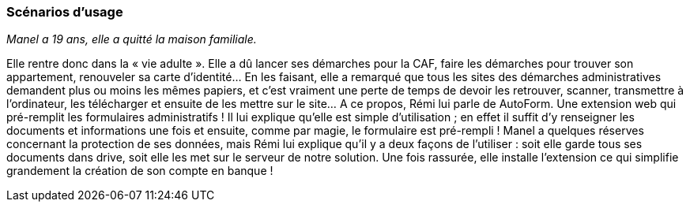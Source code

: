 === Scénarios d’usage

// Mettre ici le scénario d’usage que vous avez construit lors des séances
// encadrées par les experts SES. Vous pouvez mettre un scénario amélioré
// (et non celui noté) si vous jugez votre scénario insuffisant pour faire
// comprendre au jury PACT les différentes étapes d’utilisation de votre
// produit/service ou si vous avez changé d’idées entre-temps.

_Manel a 19 ans, elle a quitté la maison familiale._

Elle rentre donc dans la « vie adulte ». Elle a dû lancer ses démarches pour la CAF, faire les démarches pour trouver son appartement, renouveler sa carte d’identité… En les faisant, elle a remarqué que tous les sites des démarches administratives demandent plus ou moins les mêmes papiers, et c’est vraiment une perte de temps de devoir les retrouver, scanner, transmettre à l’ordinateur, les télécharger et ensuite de les mettre sur le site… A ce propos, Rémi lui parle de AutoForm. Une extension web qui pré-remplit les formulaires administratifs ! Il lui explique qu’elle est simple d’utilisation ; en effet il suffit d’y renseigner les documents et informations une fois et ensuite, comme par magie, le formulaire est pré-rempli !
Manel a quelques réserves concernant la protection de ses données, mais Rémi lui explique qu’il y a deux façons de l’utiliser : soit elle garde tous ses documents dans drive, soit elle les met sur le serveur de notre solution.
Une fois rassurée, elle installe l’extension ce qui simplifie grandement la création de son compte en banque !
